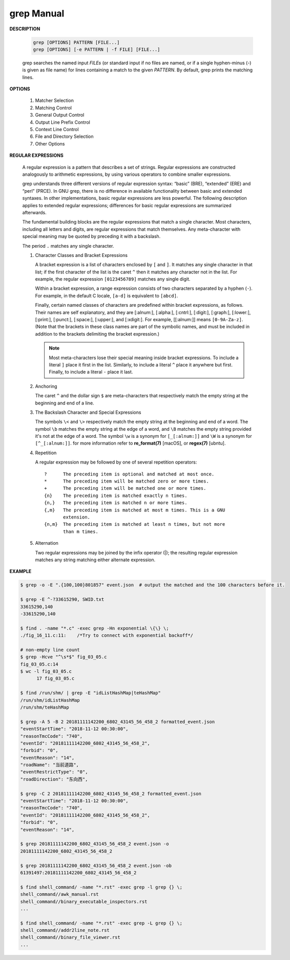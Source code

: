************
grep Manual
************

**DESCRIPTION**

   .. code-block:: sh

      grep [OPTIONS] PATTERN [FILE...]
      grep [OPTIONS] [-e PATTERN | -f FILE] [FILE...]

   grep searches the named input *FILEs* (or standard input if no files are
   named, or if a single hyphen-minus (-) is given as file name) for lines
   containing a match to the given *PATTERN*. By default, grep prints the
   matching lines.


**OPTIONS**

   #. Matcher Selection
      
      .. option:: -E, --extended-regexp
         
         Interpret *PATTERN* as an extended regular expression (ERE, see
         below). (-E is specified by POSIX.)

      .. option:: -F, --fixed-strings
         
         Interpret *PATTERN* as a list of fixed strings (rather than
         regular expressions), separated by newlines, any of which is to
         be matched. (-F is specified by POSIX.)

      .. option:: -G, --basic-regexp

         Interpret *PATTERN* as a basic regular expression (BRE, see
         below). This is the default.

   #. Matching Control
       
      .. option:: -i, --ignore-case
         
         Ignore case distinctions in both the *PATTERN* and the input files.

      .. option:: -v, --invert-match
              
         Invert the sense of matching, to select non-matching lines.

      .. option:: -x, --line-regexp
         
         Select only those matches that exactly match the whole line.
         This option has the same effect as anchoring the expression with
         ``^`` and ``$``.

   #. General Output Control

      .. option:: -c, --count
              
         Suppress normal output; instead print a count of matching lines
         for each input file. With the ``-v, --invert-match`` option,
         count non-matching lines. 

      .. option:: --color[=WHEN], --colour[=WHEN]
         
         Surround the matched (non-empty) strings, matching lines, context
         lines, file names, line numbers, byte offsets, and separators 
         (for fields and groups of context lines) with escape sequences to
         display them in color on the terminal. *WHEN* is ``never``, ``always``,
         or ``auto``.

      .. option:: -L, --files-without-match
          
         Suppress normal output; instead print the name of each input
         file from which no output would normally have been printed. The
         scanning will stop on the first match.
 
      .. option:: -l, --files-with-matches
          
         Suppress normal output; instead print the name of each input file
         from which output would normally have been printed. The scanning
         will stop on the first match. (:option:`-l`  is specified by POSIX.)

      .. option:: -m NUM, --max-count=NUM
         
         Stop reading a file after *NUM* matching lines.

      .. option:: -o, --only-matching

         Print only the matched (non-empty) parts of a matching line,
         with each such part on a separate output line.

      .. option:: -q, --quiet, --silent
              
         Quiet; do not write anything to standard output. Exit immediately with
         zero status if any match is found, even if an error was detected.

      .. option:: -s, --no-messages
         
         Suppress error messages about nonexistent or unreadable files.

   #. Output Line Prefix Control
      
      .. option:: -b, --byte-offset
         
         Print the 0-based byte offset within the input file before each
         line of output. If :option:`-o, --only-matching` is specified, 
         print the offset of the matching part itself.

      .. option:: -H, --with-filename

         Print the file name for each match. This is the default when
         there is more than one file to search.

      .. option:: -h, --no-filename

         Suppress the prefixing of file names on output. This is the
         default when there is only one file (or only standard input) to
         search.

      .. option:: -n, --line-number
         
         Prefix each line of output with the 1-based line number within
         its input file. (:option:`-n` is specified by POSIX.)

      .. option:: -Z, --null
         
         Output a zero byte (the ASCII NUL character) instead of the
         character that normally follows a file name. For example, 
         ``grep -lZ`` outputs a zero byte after each file name instead
         of the usual newline. This option makes the output unambiguous,
         even in the presence of file names containing unusual characters
         like newlines. This option can be used with commands like
         ``find -print0``, ``perl -0``, ``sort -z``, and ``xargs -0`` 
         to process arbitrary file names, even those that contain
         newline characters.

   #. Context Line Control
      
      .. option:: -A NUM, --after-context=NUM
      .. option:: -B NUM, --before-context=NUM

         Print *NUM* lines of trailing context before/after matching lines.

      .. option:: -C NUM, -NUM, --context=NUM
         
         Print *NUM* lines of output context.

   #. File and Directory Selection
      
      .. option:: -a, --text
              
         Process a binary file as if it were text; this is equivalent to
         the ``--binary-files=text`` option.

      .. option:: --binary-files=TYPE
              
         If the first few bytes of a file indicate that the file contains
         binary data, assume that the file is of type TYPE. By default,
         *TYPE* is binary, and :command:`grep` normally outputs either
         a one-line message saying that a binary file matches, or no message if
         there is no match. If *TYPE* is ``without-match``, :command:`grep` assumes
         that a binary file does not match; this is equivalent to the :option:`-I`
         option. 

         .. warning::
         
            ``grep --binary-files=text`` might output binary garbage, which can have
            nasty side effects if the output is a terminal and if the terminal driver
            interprets some of it as commands.

      .. option:: -r, --recursive

         Read all files under each directory, recursively, following
         symbolic links only if they are on the command line. 

      .. option:: -R, --dereference-recursive

         Read all files under each directory, recursively. Follow all
         symbolic links, unlike :option:`-r`.

      .. option:: --exclude=GLOB
             
         Skip files whose base name matches *GLOB* (using wildcard
         matching). A file-name glob can use ``*``, ``?``, and ``[...]``
         as wildcards, and ``\`` to quote a wildcard or backslash
         character literally.

      .. option:: --include=GLOB

         Search only files whose base name matches *GLOB* (using wildcard
         matching as described under :option:`--exclude`).
         
      .. option:: --exclude-from=FILE
              
         Skip files whose base name matches any of the file-name globs
         read from *FILE* (using wildcard matching as described under
         :option:`--exclude`).

      .. option:: --exclude-dir=DIR
              
         Exclude directories matching the pattern *DIR* from
         recursive searches.

   #. Other Options

      .. option:: --line-buffered

         Use line buffering on output. This can cause a performance
         penalty.

      .. option:: -U, --binary

         Treat the file(s) as binary. By default, under MS-DOS and MS-
         Windows, :command:`grep` guesses the file type by looking at the
         contents of the first 32KB read from the file. If :command:`grep`
         decides the file is a text file, it strips the CR characters from
         the original file contents (to make regular expressions with ``^``
         and ``$`` work correctly). Specifying :option:`-U` overrules this
         guesswork, causing all files to be read and passed to the matching
         mechanism verbatim; if the file is a text file with CR/LF pairs at
         the end of each line, this will cause some regular expressions to
         fail. This option has no effect on platforms other than MS-DOS and
         MS-Windows.

      .. option:: -z, --null-data

         Treat the input as a set of lines, each terminated by a zero
         byte (the ASCII NUL character) instead of a newline. Like the
         :option:`-Z, --null` option, this option can be used with
         commands like ``sort -z`` to process arbitrary file names.


**REGULAR EXPRESSIONS**

   A regular expression is a pattern that describes a set of strings.
   Regular expressions are constructed analogously to arithmetic expressions,
   by using various operators to combine smaller expressions.

   grep understands three different versions of regular expression syntax:
   “basic” (BRE), “extended” (ERE) and “perl” (PRCE). In GNU grep, there
   is no difference in available functionality between basic and extended
   syntaxes. In other implementations, basic regular expressions are less
   powerful. The following description applies to extended regular
   expressions; differences for basic regular expressions are summarized
   afterwards. 

   The fundamental building blocks are the regular expressions that match
   a single character. Most characters, including all letters and digits,
   are regular expressions that match themselves. Any meta-character with
   special meaning may be quoted by preceding it with a backslash.

   The period ``.`` matches any single character.

   #. Character Classes and Bracket Expressions
      
      A bracket expression is a list of characters enclosed by ``[`` and ``]``.
      It matches any single character in that list; if the first character of
      the list is the caret ``^`` then it matches any character not in the list.
      For example, the regular expression ``[0123456789]`` matches any single
      digit.

      Within a bracket expression, a range expression consists of two characters
      separated by a hyphen (``-``).  For example, in the default C locale, ``[a-d]``
      is equivalent to ``[abcd]``.  

      Finally, certain named classes of characters are predefined within bracket
      expressions, as follows. Their names are self explanatory, and
      they are [:alnum:], [:alpha:], [:cntrl:], [:digit:], [:graph:],
      [:lower:], [:print:], [:punct:], [:space:], [:upper:], and [:xdigit:].
      For example, [[:alnum:]] means ``[0-9A-Za-z]``. (Note that the brackets in
      these class names are part of the symbolic names, and must be included
      in addition to the brackets delimiting the bracket expression.) 

      .. note::

         Most meta-characters lose their special meaning inside bracket expressions.
         To include a literal ``]`` place it first in the list. Similarly, to include
         a literal ``^`` place it anywhere but first. Finally, to include a
         literal ``-`` place it last.

   #. Anchoring
      
      The caret ``^`` and the dollar sign ``$`` are meta-characters that
      respectively match the empty string at the beginning and end of a line.

   #. The Backslash Character and Special Expressions
      
      The symbols ``\<`` and ``\>`` respectively match the empty string at the
      beginning and end of a word. The symbol ``\b`` matches the empty string at
      the edge of a word, and ``\B`` matches the empty string provided it's not
      at the edge of a word. The symbol ``\w`` is a synonym for ``[_[:alnum:]]``
      and ``\W`` is a synonym for ``[^_[:alnum:]]``. for more information refer
      to **re_format(7)** [macOS], or **regex(7)** [ubntu].

   #. Repetition
      
      A regular expression may be followed by one of several repetition
      operators::

         ?      The preceding item is optional and matched at most once.
         *      The preceding item will be matched zero or more times.
         +      The preceding item will be matched one or more times.
         {n}    The preceding item is matched exactly n times.
         {n,}   The preceding item is matched n or more times.
         {,m}   The preceding item is matched at most m times. This is a GNU
                extension.
         {n,m}  The preceding item is matched at least n times, but not more
                than m times.

   #. Alternation
      
      Two regular expressions may be joined by the infix operator (|); the
      resulting regular expression matches any string matching either
      alternate expression.


**EXAMPLE**

.. code-block:: sh

   $ grep -o -E ".{100,100}801857" event.json  # output the matched and the 100 characters before it.

   $ grep -E ^-?33615290, SWID.txt
   33615290,140
   -33615290,140

   $ find . -name "*.c" -exec grep -Hn exponential \{\} \;
   ./fig_16_11.c:11:    /*Try to connect with exponential backoff*/

   # non-empty line count
   $ grep -Hcve "^\s*$" fig_03_05.c
   fig_03_05.c:14
   $ wc -l fig_03_05.c
         17 fig_03_05.c

   $ find /run/shm/ | grep -E "idListHashMap|teHashMap"
   /run/shm/idListHashMap
   /run/shm/teHashMap

   $ grep -A 5 -B 2 20181111142200_6802_43145_56_458_2 formatted_event.json
   "eventStartTime": "2018-11-12 00:30:00",
   "reasonTmcCode": "740",
   "eventId": "20181111142200_6802_43145_56_458_2",
   "forbid": "0",
   "eventReason": "14",
   "roadName": "当前道路",
   "eventRestrictType": "0",
   "roadDirection": "东向西",

   $ grep -C 2 20181111142200_6802_43145_56_458_2 formatted_event.json
   "eventStartTime": "2018-11-12 00:30:00",
   "reasonTmcCode": "740",
   "eventId": "20181111142200_6802_43145_56_458_2",
   "forbid": "0",
   "eventReason": "14",

   $ grep 20181111142200_6802_43145_56_458_2 event.json -o
   20181111142200_6802_43145_56_458_2
   
   $ grep 20181111142200_6802_43145_56_458_2 event.json -ob
   61391497:20181111142200_6802_43145_56_458_2

   $ find shell_command/ -name "*.rst" -exec grep -l grep {} \;
   shell_command//awk_manual.rst
   shell_command//binary_executable_inspectors.rst
   ...

   $ find shell_command/ -name "*.rst" -exec grep -L grep {} \;
   shell_command//addr2line_note.rst
   shell_command//binary_file_viewer.rst
   ...
